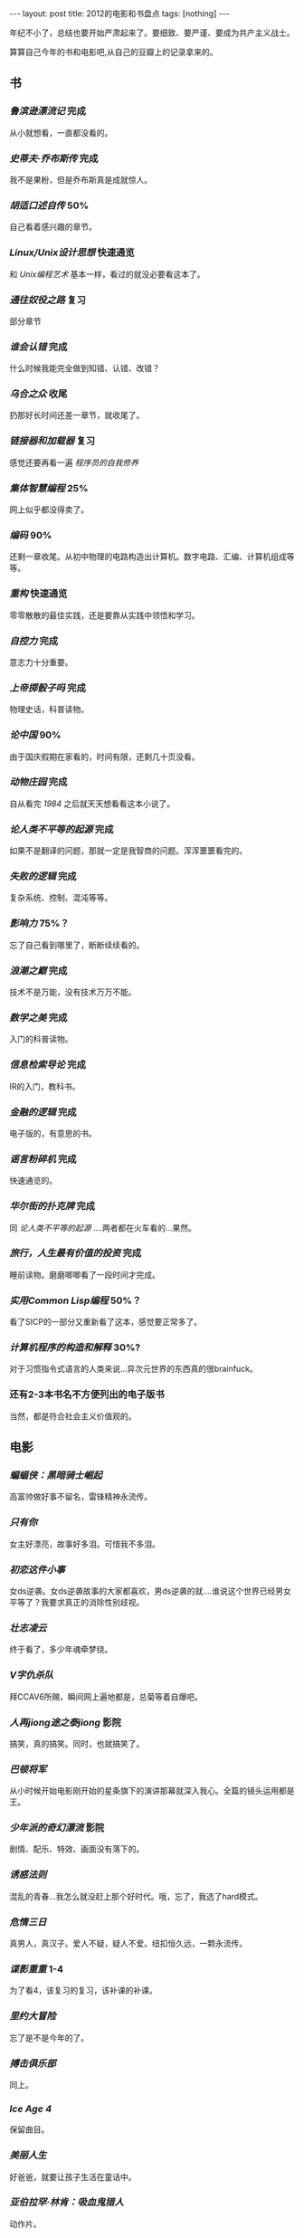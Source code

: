 #+BEGIN_HTML
---
layout: post
title: 2012的电影和书盘点
tags: [nothing]
---
#+END_HTML

年纪不小了，总结也要开始严肃起来了。要细致、要严谨、要成为共产主义战士。

算算自己今年的书和电影吧,从自己的豆瓣上的记录拿来的。

** 书
*** /鲁滨逊漂流记/ 完成
    从小就想看，一直都没看的。
*** /史蒂夫·乔布斯传/ 完成
    我不是果粉，但是乔布斯真是成就惊人。
*** /胡适口述自传/ 50%
    自己看着感兴趣的章节。
*** /Linux/Unix设计思想/ 快速通览
    和 /Unix编程艺术/ 基本一样，看过的就没必要看这本了。
*** /通往奴役之路/ 复习
    部分章节
*** /谁会认错/ 完成
    什么时候我能完全做到知错、认错、改错？
*** /乌合之众/ 收尾
    扔那好长时间还差一章节，就收尾了。
*** /链接器和加载器/ 复习
    感觉还要再看一遍 /程序员的自我修养/
*** /集体智慧编程/ 25%
    网上似乎都没得卖了。
*** /编码/ 90%
    还剩一章收尾。从初中物理的电路构造出计算机。数字电路、汇编、计算机组成等等。
*** /重构/ 快速通览
    零零散散的最佳实践，还是要靠从实践中领悟和学习。
*** /自控力/ 完成
    意志力十分重要。
*** /上帝掷骰子吗/ 完成
    物理史话，科普读物。
*** /论中国/ 90%
    由于国庆假期在家看的，时间有限，还剩几十页没看。
*** /动物庄园/ 完成
    自从看完 /1984/ 之后就天天想看看这本小说了。
*** /论人类不平等的起源/ 完成
    如果不是翻译的问题，那就一定是我智商的问题。浑浑噩噩看完的。
*** /失败的逻辑/ 完成
    复杂系统、控制、混沌等等。
*** /影响力/ 75%？
    忘了自己看到哪里了，断断续续看的。
*** /浪潮之巅/ 完成
    技术不是万能，没有技术万万不能。
*** /数学之美/ 完成
    入门的科普读物。
*** /信息检索导论/ 完成
    IR的入门，教科书。
*** /金融的逻辑/ 完成
    电子版的，有意思的书。
*** /谣言粉碎机/ 完成
    快速通览的。
*** /华尔街的扑克牌/ 完成
    同 /论人类不平等的起源/ ....两者都在火车看的...果然。
*** /旅行，人生最有价值的投资/ 完成
    睡前读物。磨磨唧唧看了一段时间才完成。
*** /实用Common Lisp编程/ 50%？
    看了SICP的一部分又重新看了这本，感觉要正常多了。
*** /计算机程序的构造和解释/ 30%?
    对于习惯指令式语言的人类来说...异次元世界的东西真的很brainfuck。
*** 还有2-3本书名不方便列出的电子版书
    当然，都是符合社会主义价值观的。

** 电影
*** /蝙蝠侠：黑暗骑士崛起/
    高富帅做好事不留名，雷锋精神永流传。
*** /只有你/
    女主好漂亮，故事好多泪。可惜我不多泪。
*** /初恋这件小事/
    女ds逆袭。女ds逆袭故事的大家都喜欢，男ds逆袭的就....谁说这个世界已经男女平等了？我要求真正的消除性别歧视。
*** /壮志凌云/
    终于看了，多少年魂牵梦绕。
*** /V字仇杀队/
    拜CCAV6所赐，瞬间网上遍地都是，总菊等着自爆吧。
*** /人再jiong途之泰jiong/ 影院
    搞笑，真的搞笑。同时，也就搞笑了。
*** /巴顿将军/
    从小时候开始电影刚开始的星条旗下的演讲那幕就深入我心。全篇的镜头运用都是王。
*** /少年派的奇幻漂流/ 影院
    剧情、配乐、特效、画面没有落下的。
*** /诱惑法则/
    混乱的青春...我怎么就没赶上那个好时代。哦，忘了，我选了hard模式。
*** /危情三日/
    真男人，真汉子。爱人不疑，疑人不爱。纽扣恒久远，一颗永流传。
*** /谍影重重/ 1-4
    为了看4，该复习的复习，该补课的补课。
*** /里约大冒险/
    忘了是不是今年的了。
*** /搏击俱乐部/
    同上。
*** /Ice Age 4/
    保留曲目。
*** /美丽人生/
    好爸爸，就要让孩子生活在童话中。
*** /亚伯拉罕·林肯：吸血鬼猎人/
    动作片。
*** /环形使者/
    看完竟然没印象了。快餐片么？
*** /野蛮人/
    考虑到以前的 /gossip girl/ ，于是看了看。
*** /大武当之天地密码/
    NC片，我还忍着看完了。也忍住没打低分，当然，自从 /新生活大爆炸/ 占据了我的douban一分榜后，我就没法给别的片打低分了，从此我的评分体系也就崩溃了，毁了我的评分观。
*** /光晕4：航向黎明号/
    Halo自然一定要看。我爱士官长。
*** /坏中尉/
    平平淡淡的才见功力。
*** /太空一号/
    我爱男主和男主的台词，勉强加上女主的脸吧。
*** /潘神的迷宫/
    高深莫测，目前我还是不知深浅啊。
*** /胡桃夹子：魔境冒险/
    艾丽·范宁好可爱。男主的名字，对中国人来说天生就有违和感啊！！！当然，里面还是有很多讽刺和隐喻的，这是英国佬的习惯么？
*** /一天/
    最后最后的那天的回忆真的是点睛之笔，让人飙泪的泪点，从此与众不同。我飚了？没飚？
*** /黑镜/
    恩，就是那个black mirror....
*** /神探夏洛克/
    是今年出的最新一季的么？
*** /罗宾汉/
    从小罗宾汉就是偶像之一，尽管只是耳闻其名。我为什么这么喜欢个人英雄主义呢？
*** /敢死队2/
    纯粹为了看mans，错了，应该是men。
*** /飞屋环游记/
    一老一小走天涯，但其实那对两小无猜才是戏份中的高密度物质。相守就是历险，窗内也有世界。
*** /泰迪熊/
    毁三观，从此看泰迪熊的广告就....是德芙的广告么？真的好想要一只，但是，这其实就是基友的写照啊。没有毁三观的基友的人生，算不上完整的人生。
*** /猫鼠游戏/
    隐约记得以前看过。传奇一般。
*** /国王的演讲/
    英国人都是演技派，实力派，底蕴派，莎翁派。
*** /致命ID Identity/
    正常人看的结果都是“我想多了”。
*** /本杰明·巴顿奇事/
    不公平，越活越年轻。
*** /怦然心动/
    女主好漂亮，我说的是她小时候。。。
*** /普罗米修斯/
    不是我喜欢的科幻片，何况自己之前没补课。
*** /飓风营救2/ 影院
    因为1，所以2.。。可惜2没1好看。
*** /野战排/
    肯定是经典，所以...
*** /寂静岭/
    不爱玩RPG的人，所以看这个天生有劣势。
*** /汉密尔顿：国家利益/
    徒手格斗等等， /Taken/ 的翻版啊。
*** /光荣/
    光荣就是glory。
*** /狗镇/
    我竟然坚持看完了。以后有信心看舞台剧了。
*** /完美风暴/
    男人都爱乔治·克鲁尼
*** /总统杀局/
    还没收尾，同上。
*** /伊娃 Eva/
    女主和小女主都好看......男主是个幸福的男人。EVA这名字...为什么有违和感呢？
*** /秒速五厘米/
    新海诚，新海诚，新海诚。想复习 /云之彼端/
*** /超级战舰/ 影院
    打呀打呀打呀打...逻辑是不需要的。
*** /赛德克·巴莱/
    短版，够用了。
*** /黑衣人3/ 影院
    保留曲目。
*** /超能失控/
    苜蓿地后就免疫了...
*** /晚秋/
    普通片吧，有段时间了，忘了。
*** /泰坦尼克号 3D版/ 影院
    ......
*** /碟中谍4/
    保留节目。
*** /战马/
    不习惯以马为主角所以感觉没主角么?
*** /白兔糖/
    一小部分，记得回头看完。
*** /龙门飞甲/
    算了，就这样算了吧。
*** /那些年，我们一起追的女孩/
    电影配乐从此成为保留曲目了。
*** /big bang s6/
    保留节目。
